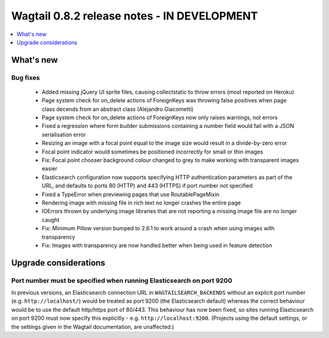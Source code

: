============================================
Wagtail 0.8.2 release notes - IN DEVELOPMENT
============================================

.. contents::
    :local:
    :depth: 1


What's new
==========


Bug fixes
~~~~~~~~~

 * Added missing jQuery UI sprite files, causing collectstatic to throw errors (most reported on Heroku)
 * Page system check for on_delete actions of ForeignKeys was throwing false positives when page class decends from an abstract class (Alejandro Giacometti)
 * Page system check for on_delete actions of ForeignKeys now only raises warnings, not errors
 * Fixed a regression where form builder submissions containing a number field would fail with a JSON serialisation error
 * Resizing an image with a focal point equal to the image size would result in a divide-by-zero error
 * Focal point indicator would sometimes be positioned incorrectly for small or thin images
 * Fix: Focal point chooser background colour changed to grey to make working with transparent images easier
 * Elasticsearch configuration now supports specifying HTTP authentication parameters as part of the URL, and defaults to ports 80 (HTTP) and 443 (HTTPS) if port number not specified
 * Fixed a TypeError when previewing pages that use RoutablePageMixin
 * Rendering image with missing file in rich text no longer crashes the entire page
 * IOErrors thrown by underlying image libraries that are not reporting a missing image file are no longer caught
 * Fix: Minimum Pillow version bumped to 2.6.1 to work around a crash when using images with transparency
 * Fix: Images with transparency are now handled better when being used in feature detection

Upgrade considerations
======================

Port number must be specified when running Elasticsearch on port 9200
~~~~~~~~~~~~~~~~~~~~~~~~~~~~~~~~~~~~~~~~~~~~~~~~~~~~~~~~~~~~~~~~~~~~~

In previous versions, an Elasticsearch connection URL in ``WAGTAILSEARCH_BACKENDS`` without an explicit port number (e.g. ``http://localhost/``) would be treated as port 9200 (the Elasticsearch default) whereas the correct behaviour would be to use the default http/https port of 80/443. This behaviour has now been fixed, so sites running Elasticsearch on port 9200 must now specify this explicitly - e.g. ``http://localhost:9200``. (Projects using the default settings, or the settings given in the Wagtail documentation, are unaffected.)
